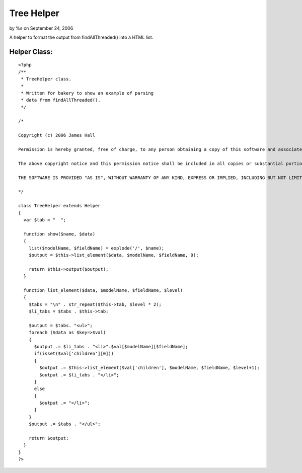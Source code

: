 Tree Helper
===========

by %s on September 24, 2006

A helper to format the output from findAllThreaded() into a HTML list.


Helper Class:
`````````````

::

    <?php 
    /**
     * TreeHelper class.
     *
     * Written for bakery to show an example of parsing
     * data from findAllThreaded().
     */
    
    /*
    
    Copyright (c) 2006 James Hall
    
    Permission is hereby granted, free of charge, to any person obtaining a copy of this software and associated documentation files (the "Software"), to deal in the Software without restriction, including without limitation the rights to use, copy, modify, merge, publish, distribute, sublicense, and/or sell copies of the Software, and to permit persons to whom the Software is furnished to do so, subject to the following conditions:
    
    The above copyright notice and this permission notice shall be included in all copies or substantial portions of the Software.
    
    THE SOFTWARE IS PROVIDED "AS IS", WITHOUT WARRANTY OF ANY KIND, EXPRESS OR IMPLIED, INCLUDING BUT NOT LIMITED TO THE WARRANTIES OF MERCHANTABILITY, FITNESS FOR A PARTICULAR PURPOSE AND NONINFRINGEMENT. IN NO EVENT SHALL THE AUTHORS OR COPYRIGHT HOLDERS BE LIABLE FOR ANY CLAIM, DAMAGES OR OTHER LIABILITY, WHETHER IN AN ACTION OF CONTRACT, TORT OR OTHERWISE, ARISING FROM, OUT OF OR IN CONNECTION WITH THE SOFTWARE OR THE USE OR OTHER DEALINGS IN THE SOFTWARE.
     
    */
    
    class TreeHelper extends Helper
    {
      var $tab = "  ";
      
      function show($name, $data)
      {
        list($modelName, $fieldName) = explode('/', $name);
        $output = $this->list_element($data, $modelName, $fieldName, 0);
        
        return $this->output($output);
      }
      
      function list_element($data, $modelName, $fieldName, $level)
      {
        $tabs = "\n" . str_repeat($this->tab, $level * 2);
        $li_tabs = $tabs . $this->tab;
        
        $output = $tabs. "<ul>";
        foreach ($data as $key=>$val)
        {
          $output .= $li_tabs . "<li>".$val[$modelName][$fieldName];
          if(isset($val['children'][0]))
          {
            $output .= $this->list_element($val['children'], $modelName, $fieldName, $level+1);
            $output .= $li_tabs . "</li>";
          }
          else
          {
            $output .= "</li>";
          }
        }
        $output .= $tabs . "</ul>";
        
        return $output;
      }
    }
    ?>


.. meta::
    :title: Tree Helper
    :description: CakePHP Article related to tree,threaded,thread,list,Helpers
    :keywords: tree,threaded,thread,list,Helpers
    :copyright: Copyright 2006 
    :category: helpers

